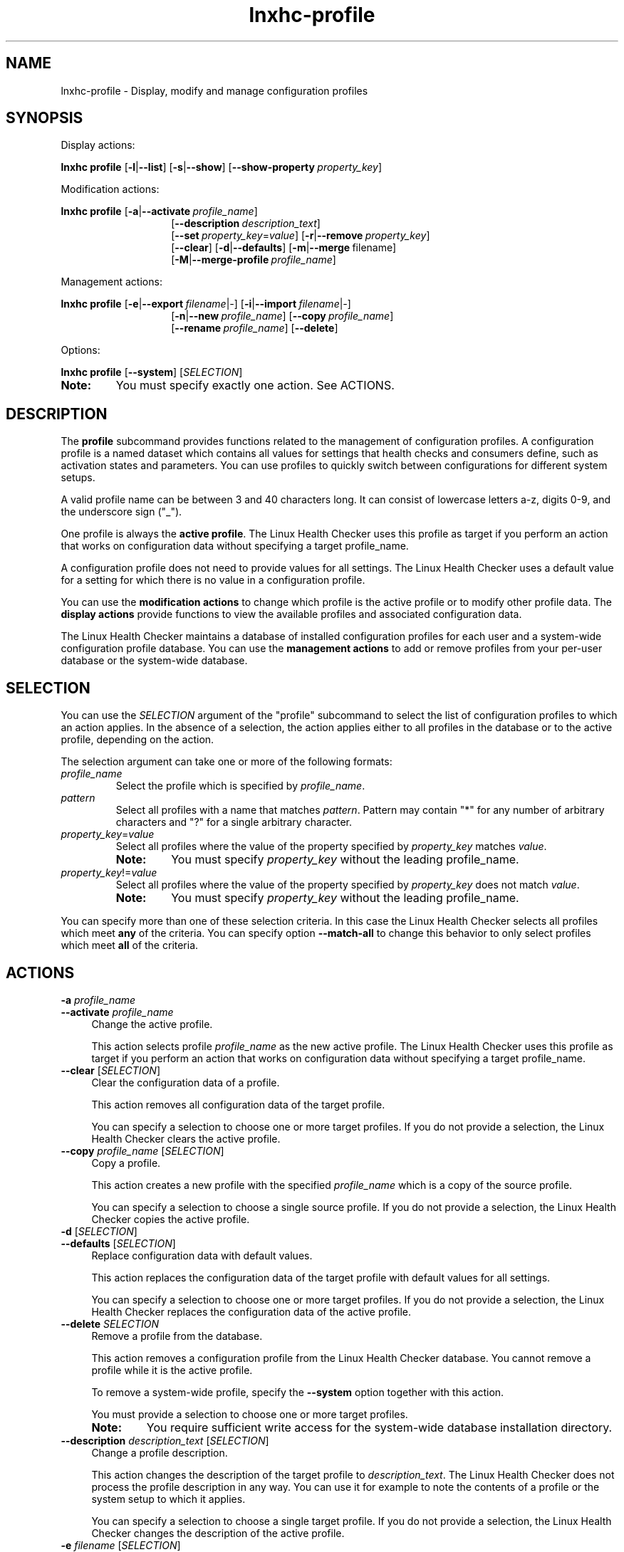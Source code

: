 .\" Macro for inserting an option synopsis string.
.\" .OS <long> [<short>] [args]
.de OS
.  ds args "
.  if !'\\$3'' .as args \fI\\$3\fP
.  if !'\\$4'' .as args \\$4
.  if !'\\$5'' .as args \fI\\$5\fP
.  if !'\\$6'' .as args \\$6
.  if !'\\$7'' .as args \fI\\$7\fP
.  ds result "[
.  if !'\\$2'' .as result \fB\-\\$2\fP|
.  as result \fB\-\-\\$1\fP
.  if !'\\*[args]'' .as result "\ \\*[args]
.  as result "]
\\*[result]
..
.\" Macro for inserting an option description prologue.
.\" .OD <long> [<short>] [args]
.de OD
.  ds args "
.  if !'\\$3'' .as args \fI\\$3\fP
.  if !'\\$4'' .as args \\$4
.  if !'\\$5'' .as args \fI\\$5\fP
.  if !'\\$6'' .as args \\$6
.  if !'\\$7'' .as args \fI\\$7\fP
.  PD 0
.  if !'\\$2'' .IP "\fB\-\\$2\fP \\*[args]" 4
.  if !'\\$1'' .IP "\fB\-\-\\$1\fP \\*[args]" 4
.  PD
..
.\" Macro for inserting a keyword description prologue.
.\" .KY <keyword> <terminal> <non-terminal> <terminal> <non-terminal>
.de KY
\fB\\$1\fP\\$2\fI\\$3\fP\\$4\fI\\$5\fP
..
.\" Macro for inserting code line.
.\" .CL <text>
.de CL
.  ds pfont \fP
.  nh
.  na
.  ft CW
\\$*
.  ft \\*[pfont]
.  ad
.  hy
.  br
..
.\" Macro for inserting a man page reference.
.\" .MP man-page section [suffix]
.de MP
.  nh
.  na
.  BR \\$1 (\\$2)\\$3
.  ad
.  hy
..
.\" Macro for inserting a note.
.\" .NT <text>
.de NT
.  RS 0
.  TP
.  B Note:
\\$*
.  RE
..
.\" Full name of the health checker
.ds lhc "Linux Health Checker
.\" Man page start
.TH lnxhc-profile 1 "lnxhc 1.3-1" 2013-12-18 "\*[lhc]"
.
.
.SH NAME
lnxhc-profile \- Display, modify and manage configuration profiles
.
.
.SH SYNOPSIS
Display actions:
.PP
.nh
.na
.B lnxhc profile
.OS list l
.OS show s
.OS show\-property "" property_key
.ad
.hy
.PP
Modification actions:
.PP
.nh
.na
.B lnxhc profile
.OS activate a profile_name
.RS 14
.
.OS description "" description_text
.br
.
.OS set "" property_key = value
.OS remove r property_key
.br
.
.OS clear
.OS defaults d
.OS merge m "" filename
.br
.
.OS merge\-profile M profile_name
.RE
.ad
.hy
.PP
Management actions:
.PP
.nh
.na
.B lnxhc profile
.OS export e filename | -
.OS import i filename | -
.RS 14
.
.OS new n profile_name
.OS copy "" profile_name
.br
.
.OS rename "" profile_name
.OS delete
.br
.RE
.ad
.hy
.PP
Options:
.PP
.nh
.na
.B lnxhc profile
.OS system
.RI [ SELECTION ]
.ad
.hy
.
.NT You must specify exactly one action. See ACTIONS.
.
.
.SH DESCRIPTION
The
.B profile
subcommand provides functions related to the management of
configuration profiles. A configuration profile is a named dataset which
contains all values for settings that health checks and consumers define,
such as activation states and parameters. You can use profiles to quickly
switch between configurations for different system setups.
.PP
A valid profile name can be between 3 and 40 characters long. It can consist
of lowercase letters a-z, digits 0-9, and the underscore sign ("_").
.PP
One profile is always the
.BR "active profile" .
The \*[lhc] uses this
profile as target if you perform an action that works on configuration data
without specifying a target profile_name.
.PP
A configuration profile does not need to provide values for all settings.
The \*[lhc] uses a default value for a setting for which there
is no value in a configuration profile.
.PP
You can use the
.B modification actions
to change which profile is the active profile or to modify other profile data.
The
.B display actions
provide functions to view the available profiles and associated configuration
data.
.PP
The \*[lhc] maintains a database of installed configuration profiles for each
user and a system-wide configuration profile database. You can use the
.B management actions
to add or remove profiles from your per-user database or the system-wide
database.
.
.
.SH SELECTION
You can use the
.I SELECTION
argument of the "profile" subcommand to select the list of configuration profiles to which
an action applies.
In the absence of a selection, the action applies either to all profiles in the
database or to the active profile, depending on the action.

The selection argument can take one or more of the following formats:
.TP
.I profile_name
Select the profile which is specified by
.IR profile_name .
.
.TP
.I pattern
Select all profiles with a name that matches
.IR pattern .
Pattern may contain "*" for any number of arbitrary characters
and "?" for a single arbitrary character.
.
.TP
.IR property_key = value
Select all profiles where the value of the property specified by
.I property_key
matches
.IR value .
.RS
.NT You must specify \fIproperty_key\fP without the leading profile_name.
.RE
.
.TP
.IR property_key != value
Select all profiles where the value of the property specified by
.I property_key
does not match
.IR value .
.RS
.NT You must specify \fIproperty_key\fP without the leading profile_name.
.RE
.RE
.PP
You can specify more than one of these selection criteria. In this case
the \*[lhc] selects all profiles which meet
.B any
of the criteria.
You can specify option
.B \-\-match\-all
to change this behavior to only select profiles which meet
.B all
of the criteria.
.
.
.SH ACTIONS
.OD activate a profile_name
Change the active profile.

This action selects profile
.I profile_name
as the new active profile.
The \*[lhc] uses this
profile as target if you perform an action that works on configuration data
without specifying a target profile_name.
.PP
.
.OD clear "" "" " [" SELECTION ]
Clear the configuration data of a profile.

This action removes all configuration data of the target profile.

You can specify a selection to choose one or more target profiles.
If you do not provide a selection, the \*[lhc] clears the active
profile.
.PP
.
.OD copy "" "profile_name " [ SELECTION ]
Copy a profile.

This action creates a new profile with the specified
.I profile_name
which is a copy of the source profile.

You can specify a selection to choose a single source profile. If you do not
provide a selection, the \*[lhc] copies the active profile.
.PP
.
.OD defaults d "" [ SELECTION ]
Replace configuration data with default values.

This action replaces the configuration data of the target profile with
default values for all settings.

You can specify a selection to choose one or more target profiles.
If you do not provide a selection, the \*[lhc] replaces the
configuration data of the active profile.
.PP
.
.OD delete "" SELECTION
Remove a profile from the database.

This action removes a configuration profile from the \*[lhc]
database. You cannot remove a profile while it is the active profile.

To remove a system-wide profile, specify the
.B \-\-system
option together with this action.

You must provide a selection to choose one or more target profiles.

.RS
.NT You require sufficient write access for the system-wide database installation directory.
.RE
.PP
.
.OD description "" "description_text " [ SELECTION ]
Change a profile description.

This action changes the description of the target profile to
.IR description_text .
The \*[lhc]
does not process the profile description in any way. You can use it
for example to note the contents of a profile or the system setup to which
it applies.

You can specify a selection to choose a single target profile.
If you do not provide a selection, the \*[lhc] changes the
description of the active profile.
.PP
.
.OD export e "filename " [ SELECTION ]
Write profile data to a file.

This action writes all data associated with the source profile to file
.IR filename .
You can use such a file for example to copy configuration data to another
instance of the \*[lhc] or to store it for later use.
If
.I filename
is "-", the output is written to the standard output stream instead.

You can specify a selection to choose a single source profile.
If you do not provide a selection, the \*[lhc] writes the
data of the active profile.
.PP
.
.OD import i "filename " [ SELECTION ]
Read profile data from a file written by \-\-export.

This action replaces all data of the target profile with the data found in
the specified file. If
.I filename
is "-", the data is read from the standard input stream instead.

You can specify a selection to choose a single target profile.
If you do not provide a selection, the \*[lhc] replaces the
configuration data of the active profile.
.PP
.
.OD list l "" [ SELECTION ]
List profiles.

This action shows a list of configuration profiles including their names and
descriptions. The list output also shows if a profile is the active profile.

You can specify a selection to choose one or more profiles for the list. If you
do not provide a selection, the list includes all installed profiles.
.PP
.
.OD merge m "filename " [ SELECTION ]
Add configuration data from a file written by \-\-export.

This action combines the configuration data found in the specified file with
the data of the target profile. If a value for a setting is found in both
datasets, the value from the file is used.
If
.I filename
is "-", the data is read from the standard input stream instead.

You can specify a selection to choose a target profile.
If you do not provide a selection, the \*[lhc] adds the
configuration data to the active profile.
.PP
.
.OD merge\-profile M "profile_name " [ SELECTION ]
Add configuration data from a profile.

This action combines the configuration data of the specified source profile
.I profile_name
with that of the target profile. If a value for a setting is found in both
datasets, the value from the source profile is used.

You can specify a selection to choose a single target profile.
If you do not provide a selection, the \*[lhc] adds the
configuration data to the active profile.
.PP
.
.OD new n profile_name
Create a new profile.

This action adds a new, empty profile named
.I profile_name
to the \*[lhc] database. There is no description or configuration data
associated with the new profile.
.PP
.
.OD "" r property_key
.OD "" r "property_key " [ SELECTION ]
.OD remove "" property_key
.OD remove "" "property_key " [ SELECTION ]
Remove a configuration property from a profile.

This action removes a configuration profile property.
You identify the property by specifying its
.I property_key
(see the
.MP lnxhc_properties 7
man page).
You can specify a partial key (such as default.check) to remove all properties
which start with this key.

In the first format, you specify the full
.IR property_key ,
including the profile name.
The key may contain "*" for any number of arbitrary characters and "?" for a
single arbitrary character.
In the second format, you specify the
.IR property_key
without the profile name (resulting in a leading dot) and select one or more
profiles by using a
.IR SELECTION .

.B Example:
.br
.CL # lnxhc profile \-\-remove .check.fs_disk_usage.state default

You must provide a selection for the second format of this action.

.RS
.NT You can only remove profile properties relating to configuration data.
.RE
.PP
.
.OD rename "" profile_name
.OD rename "" "profile_name " [ SELECTION ]
Change the name of a profile.

This action changes the name of the target profile to
.IR profile_name .

You can specify a selection to choose a single target profile.
If you do not provide a selection, the \*[lhc] changes the
name of the active profile.
.PP
.
.OD set "" property_key = value
.OD set "" property_key = "value SELECTION"
Change the value of a profile property.

This action changes the value of a configuration profile property.
You identify the property by specifying its
.I property_key
(see the
.MP lnxhc_properties 7
man page).

In the first format, you specify the full
.IR property_key ,
including the profile name.
The key may contain "*" for any number of arbitrary characters and "?" for a
single arbitrary character.
In the second format, you specify the
.IR property_key
without the profile name (resulting in a leading dot) and select one or more
profiles by using a
.IR SELECTION .

.B Example:
.br
.CL # lnxhc profile \-\-set .desc=\[dq]Default profile\[dq] default

You must provide a selection for the second format of this action.

.OD show s "" [ SELECTION ]
Show contents of a profile.

This action displays the contents of a configuration profile.

You can specify a selection to choose a one or more profiles to show.
If you do not provide a selection, the \*[lhc] shows the contents of the
active profile.

.OD show\-property "" property_key
.OD show\-property "" "property_key SELECTION"
Show the value of a profile property.

This action displays the value of a configuration profile property. You
identify the property by specifying its
.I property_key
(see the
.MP lnxhc_properties 7
man page).
You can specify a partial key (such as default.check) to display the values of
all properties which start with this key.

In the first format, you specify the full
.IR property_key ,
including the profile name.
The key may contain "*" for any number of arbitrary characters and "?" for a
single arbitrary character.
In the second format, you specify the
.IR property_key
without the profile name (resulting in a leading dot) and select one or more
profiles by using a
.IR SELECTION .

.B Example:
.br
.CL # lnxhc profile \-\-show-property .desc '*'

You must provide a selection for the second format of this action.
.
.
.SH OPTIONS
.OD match\-all
Select only profiles which match all selection criteria.

This option instructs the \*[lhc] to select only those profiles
which match
.B all
specified selection criteria. Without this option, the selection
includes all profiles which match
.B any
of the specified criteria.
.PP
.
.OD system
Use the system-wide database for management actions.

This option instructs the \*[lhc] to perform profile management
actions
on the system-wide database. Without this option, the management actions
apply to the per-user database only.
.
.
.SH EXAMPLES
.B Show contents of profile \[dq]default\[dq]:
.br
.RS 4
.CL # lnxhc profile \-\-show default
.RE
.PP
.B Activate profile \[dq]backup\[dq]:
.br
.RS 4
.CL # lnxhc profile \-\-activate backup
.RE
.PP
.B List all profiles in which check \[dq]fs_disk_usage\[dq] is active:
.br
.RS 4
.CL # lnxhc profile \-\-list check.fs_disk_usage.state=active
.RE
.
.
.SH "SEE ALSO"
.MP lnxhc 1 ,
.MP lnxhc_properties 7
